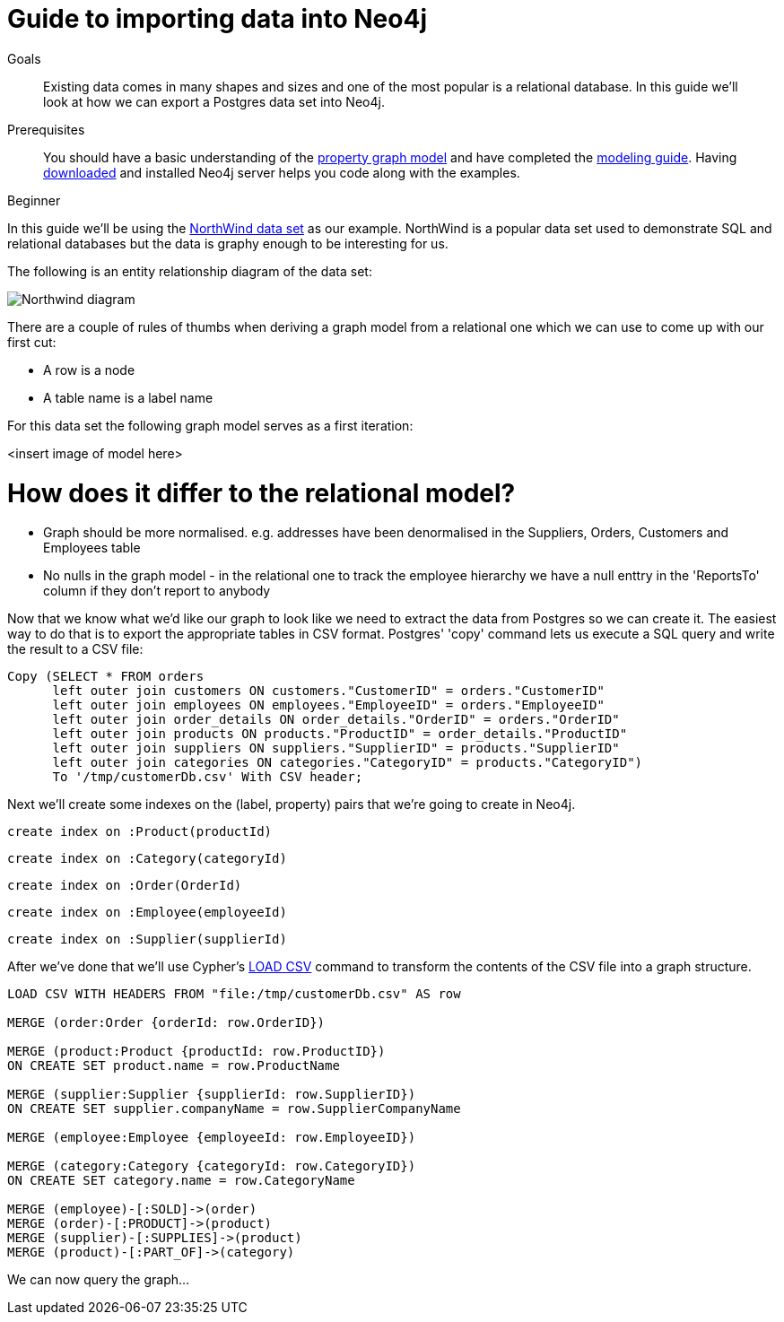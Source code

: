 = Guide to importing data into Neo4j
:level: Beginner
:toc:
:toc-placement!:
:toc-title: Overview
:toclevels: 1
:section: Data Import

.Goals
[abstract]
Existing data comes in many shapes and sizes and one of the most popular is a relational database. In this guide we'll look at how we can export a Postgres data set into Neo4j.

.Prerequisites
[abstract]
You should have a basic understanding of the link:/what-is-neo4j/property-graph[property graph model] and have completed the link:../../build-a-graph-data-model/guide-intro-to-graph-modeling/index.html[modeling guide]. Having link:/download[downloaded] and installed Neo4j server helps you code along with the examples.

[role=expertise]
{level}

In this guide we'll be using the link:https://code.google.com/p/northwindextended/downloads/detail?name=northwind.postgre.sql&can=2&q=[NorthWind data set] as our example. NorthWind is a popular data set used to demonstrate SQL and relational databases but the data is graphy enough to be interesting for us.

The following is an entity relationship diagram of the data set:

image:{img}/Northwind_diagram.jpg[]

There are a couple of rules of thumbs when deriving a graph model from a relational one which we can use to come up with our first cut:

* A row is a node
* A table name is a label name

For this data set the following graph model serves as a first iteration:

<insert image of model here>

= How does it differ to the relational model?

* Graph should be more normalised. e.g. addresses have been denormalised in the Suppliers, Orders, Customers and Employees table
* No nulls in the graph model - in the relational one to track the employee hierarchy we have a null enttry in the 'ReportsTo' column if they don't report to anybody

Now that we know what we'd like our graph to look like we need to extract the data from Postgres so we can create it. The easiest way to do that is to export the appropriate tables in CSV format. Postgres' 'copy' command lets us execute a SQL query and write the result to a CSV file:



[source, sql]
----
Copy (SELECT * FROM orders
      left outer join customers ON customers."CustomerID" = orders."CustomerID"
      left outer join employees ON employees."EmployeeID" = orders."EmployeeID"
      left outer join order_details ON order_details."OrderID" = orders."OrderID"
      left outer join products ON products."ProductID" = order_details."ProductID"
      left outer join suppliers ON suppliers."SupplierID" = products."SupplierID"
      left outer join categories ON categories."CategoryID" = products."CategoryID")
      To '/tmp/customerDb.csv' With CSV header;
----

Next we'll create some indexes on the (label, property) pairs that we're going to create in Neo4j.

[source, cypher]
----
create index on :Product(productId)
----

[source, cypher]
----
create index on :Category(categoryId)
----

[source, cypher]
----
create index on :Order(OrderId)
----

[source, cypher]
----
create index on :Employee(employeeId)
----

[source, cypher]
----
create index on :Supplier(supplierId)
----

After we've done that we'll use Cypher's link:http://docs.neo4j.org/chunked/stable/query-load-csv.html[LOAD CSV] command to transform the contents of the CSV file into a graph structure.

[source, cypher]
----
LOAD CSV WITH HEADERS FROM "file:/tmp/customerDb.csv" AS row

MERGE (order:Order {orderId: row.OrderID})

MERGE (product:Product {productId: row.ProductID})
ON CREATE SET product.name = row.ProductName

MERGE (supplier:Supplier {supplierId: row.SupplierID})
ON CREATE SET supplier.companyName = row.SupplierCompanyName

MERGE (employee:Employee {employeeId: row.EmployeeID})

MERGE (category:Category {categoryId: row.CategoryID})
ON CREATE SET category.name = row.CategoryName

MERGE (employee)-[:SOLD]->(order)
MERGE (order)-[:PRODUCT]->(product)
MERGE (supplier)-[:SUPPLIES]->(product)
MERGE (product)-[:PART_OF]->(category)
----



We can now query the graph...
